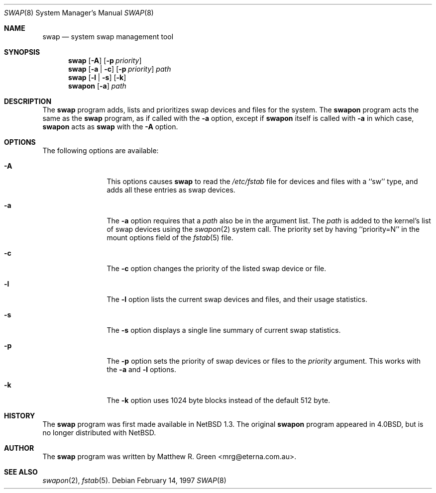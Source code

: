 .\"	$NetBSD: swap.8,v 1.1.2.2.2.3 1997/05/11 13:54:03 mrg Exp $
.\"
.\" Copyright (c) 1997 Matthew R. Green
.\" All rights reserved.
.\"
.\" Redistribution and use in source and binary forms, with or without
.\" modification, are permitted provided that the following conditions
.\" are met:
.\" 1. Redistributions of source code must retain the above copyright
.\"    notice, this list of conditions and the following disclaimer.
.\" 2. Redistributions in binary form must reproduce the above copyright
.\"    notice, this list of conditions and the following disclaimer in the
.\"    documentation and/or other materials provided with the distribution.
.\" 3. All advertising materials mentioning features or use of this software
.\"    must display the following acknowledgement:
.\"      This product includes software developed by Matthew R. Green.
.\" 4. The name of the author may not be used to endorse or promote products
.\"    derived from this software without specific prior written permission.
.\"
.\" THIS SOFTWARE IS PROVIDED BY THE AUTHOR ``AS IS'' AND ANY EXPRESS OR
.\" IMPLIED WARRANTIES, INCLUDING, BUT NOT LIMITED TO, THE IMPLIED WARRANTIES
.\" OF MERCHANTABILITY AND FITNESS FOR A PARTICULAR PURPOSE ARE DISCLAIMED.
.\" IN NO EVENT SHALL THE AUTHOR BE LIABLE FOR ANY DIRECT, INDIRECT,
.\" INCIDENTAL, SPECIAL, EXEMPLARY, OR CONSEQUENTIAL DAMAGES (INCLUDING,
.\" BUT NOT LIMITED TO, PROCUREMENT OF SUBSTITUTE GOODS OR SERVICES;
.\" LOSS OF USE, DATA, OR PROFITS; OR BUSINESS INTERRUPTION) HOWEVER CAUSED
.\" AND ON ANY THEORY OF LIABILITY, WHETHER IN CONTRACT, STRICT LIABILITY,
.\" OR TORT (INCLUDING NEGLIGENCE OR OTHERWISE) ARISING IN ANY WAY
.\" OUT OF THE USE OF THIS SOFTWARE, EVEN IF ADVISED OF THE POSSIBILITY OF
.\" SUCH DAMAGE.
.\"
.Dd February 14, 1997
.Dt SWAP 8
.Os 
.Sh NAME
.Nm swap
.Nd system swap management tool
.Sh SYNOPSIS
.Nm
.Op Fl A
.Op Fl p Ar priority
.Nm swap
.Op Fl a | Fl c
.\" SWAP_OFF_WORKS: .Op Fl a | Fl c | Fl d
.Op Fl p Ar priority
.Ar path
.Nm swap
.Op Fl l | Fl s
.Op Fl k
.Nm swapon
.Op Fl a
.Ar path
.\" .Nm swapoff
.\" .Ar path
.Sh DESCRIPTION
The
.Nm
program adds,
.\" SWAP_OFF_WORKS: removes,
lists and prioritizes swap devices and files for the system.
The
.Nm swapon
program acts the same as the
.Nm
program, as if called with the
.Fl a
option, except if
.Nm swapon
itself is called with
.Fl a
in which case,
.Nm swapon
acts as 
.Nm
with the
.Fl A
option.
.Sh OPTIONS
The following options are available:
.Bl -tag -width Sxxxsuffix
.It Fl A
This options causes
.Nm
to read the
.Pa /etc/fstab
file for devices and files with a ``sw'' type, and adds all these entries
as swap devices.
.It Fl a
The
.Fl a
option requires that a
.Ar path
also be in the argument list.  The
.Ar path
is added to the kernel's list of swap devices using the
.Xr swapon 2
system call.  The priority set by having ``priority=N'' in the
mount options field of the 
.Xr fstab 5 
file.
.It Fl c
The
.Fl c
option changes the priority of the listed swap device or file.
.\" .It Fl d
.\" The
.\" .Fl d
.\" option removes the listed
.\" .Ar path
.\" from the kernel's list of swap devices or files.
.It Fl l
The
.Fl l
option lists the current swap devices and files, and their usage statistics.
.It Fl s
The
.Fl s
option displays a single line summary of current swap statistics.
.It Fl p
The
.Fl p
option sets the priority of swap devices or files to the
.Ar priority
argument.  This works with the
.\" .Fl d ,
.Fl a
and
.Fl l
options.
.It Fl k
The
.Fl k
option uses 1024 byte blocks instead of the default 512 byte.
.El
.Sh HISTORY
The
.Nm
program was first made available in
.Nx 1.3 .
The original
.Nm swapon
program appeared in
.Bx 4.0 ,
but is no longer distributed with
.Nx .
.Sh AUTHOR
The
.Nm
program was written by Matthew R. Green <mrg@eterna.com.au>.
.Sh SEE ALSO
.Xr swapon 2 ,
.Xr fstab 5 .
